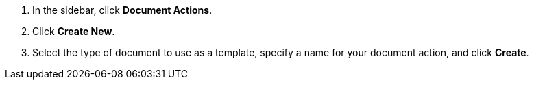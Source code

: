 ////
Used in:
creating-document-actions.adoc
adding-reviewers.adoc
////

// tag::initialSteps[]
. In the sidebar, click *Document Actions*.
. Click *Create New*.
. Select the type of document to use as a template, specify a name for your document action, and click *Create*. 
// end::initialSteps[]
